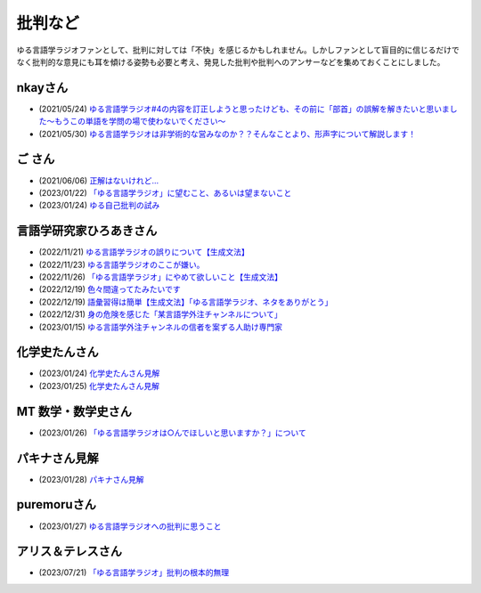 批判など
==============================================

ゆる言語学ラジオファンとして、批判に対しては「不快」を感じるかもしれません。しかしファンとして盲目的に信じるだけでなく批判的な意見にも耳を傾ける姿勢も必要と考え、発見した批判や批判へのアンサーなどを集めておくことにしました。

nkayさん
------------------------------------------------
* (2021/05/24) `ゆる言語学ラジオ#4の内容を訂正しようと思ったけども、その前に「部首」の誤解を解きたいと思いました～もうこの単語を学問の場で使わないでください～ <https://note.com/nkay/n/nf9a24b8795bc?magazine_key=mc80fd545fd39>`_ 
* (2021/05/30) `ゆる言語学ラジオは非学術的な営みなのか？？そんなことより、形声字について解説します！ <https://note.com/nkay/n/n52fb6d7c6fd3?magazine_key=mc80fd545fd39>`_ 

ご さん
------------------------------------------------
* (2021/06/06) `正解はないけれど… <https://note.com/gotshu/n/n2531dff344af>`_ 
* (2023/01/22) `「ゆる言語学ラジオ」に望むこと、あるいは望まないこと  <https://note.com/gotshu/n/nfd0cb0c7ad88>`_ 
* (2023/01/24) `ゆる自己批判の試み <https://note.com/gotshu/n/n688adc9d5997>`_ 

言語学研究家ひろあきさん
------------------------------------------------
* (2022/11/21) `ゆる言語学ラジオの誤りについて【生成文法】 <https://youtu.be/iBj0GX9153A>`_ 
* (2022/11/23) `ゆる言語学ラジオのここが嫌い。 <https://linguist-ht.com/problem-regarding-certain-youtube-channel/>`_ 
* (2022/11/26) `「ゆる言語学ラジオ」にやめて欲しいこと【生成文法】 <https://youtu.be/tsOTrGTk_lY>`_ 
* (2022/12/19) `色々間違ってたみたいです <https://youtu.be/iJnN1uPQVgY>`_ 
* (2022/12/19) `語彙習得は簡単【生成文法】「ゆる言語学ラジオ、ネタをありがとう」 <https://youtu.be/ws213RJPCgY>`_ 
* (2022/12/31) `身の危険を感じた「某言語学外注チャンネルについて」 <https://youtu.be/NYY69xm5I6c>`_ 
* (2023/01/15) `ゆる言語学外注チャンネルの信者を案ずる人助け専門家 <https://youtu.be/ESsRjk9vwwU>`_ 

化学史たんさん
------------------------------------------------
* (2023/01/24) `化学史たんさん見解 <https://peing.net/ja/q/9e239c10-4760-4f80-b1f4-71868ad94d2a>`_ 
* (2023/01/25) `化学史たんさん見解 <https://peing.net/ja/q/64391536-b38c-4d0f-b920-89c949bafd36>`_ 

MT 数学・数学史さん
------------------------------------------------
* (2023/01/26) `「ゆる言語学ラジオは○んでほしいと思いますか？」について <https://www.youtube.com/watch?v=79vFupn58JU>`_ 


パキナさん見解
--------------------
* (2023/01/28) `パキナさん見解 <https://twitter.com/akina2160/status/1619299186922647552>`_ 

puremoruさん
------------------
* (2023/01/27) `ゆる言語学ラジオへの批判に思うこと <https://note.com/puremoru/n/n034281485788>`_ 

アリス＆テレスさん
------------------------------------
* (2023/07/21) `「ゆる言語学ラジオ」批判の根本的無理 <https://note.com/kind_minnow917/n/n5958d3d2f064>`_ 
